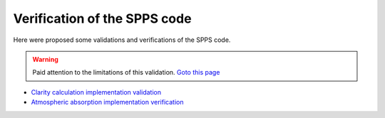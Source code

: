 Verification of the SPPS code
~~~~~~~~~~~~~~~~~~~~~~~~~~~~~~~~~~~~~~~~~~~~~~~~~~

Here were proposed some validations and verifications of the SPPS code.

.. warning:: Paid attention to the limitations of this validation. `Goto this page`_

- `Clarity calculation implementation validation`_
- `Atmospheric absorption implementation verification`_

.. _`Goto this page`: validations/validation_notice.html
.. _`Clarity calculation implementation validation`: validations/validation_clarity_calculation.html
.. _`Atmospheric absorption implementation verification`: validations/validation_atmospheric_absorption.html
